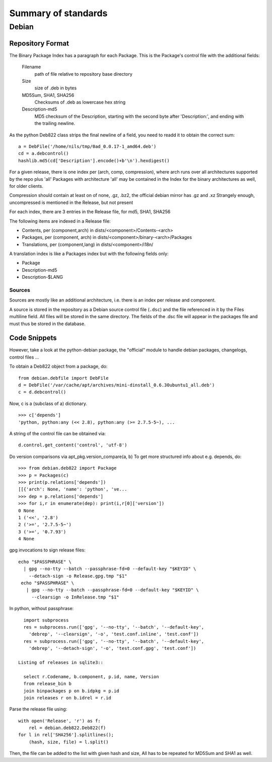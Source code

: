 ======================
 Summary of standards
======================

Debian
======


Repository Format
-----------------
The Binary Package Index has a paragraph for each Package. This is
the Package's control file with the additional fields:

  Filename
    path of file relative to repository base directory
  Size
    size of .deb in bytes
  MD5Sum, SHA1, SHA256
    Checksums of .deb as lowercase hex string
  Description-md5
    MD5 checksum of the Description, starting with the second byte
    after 'Description:', and ending with the trailing newline.

As the python Deb822 class strips the final newline of a field, you need
to readd it to obtain the correct sum::

  a = DebFile('/home/nils/tmp/0ad_0.0.17-1_amd64.deb')
  cd = a.debcontrol()
  hashlib.md5(cd['Description'].encode()+b'\n').hexdigest()


For a given release, there is one index per (arch, comp, compression),
where arch runs over all architectures supported by the repo plus 'all'
Packages with architecture 'all' may be contained in the Index
for the binary architectures as well, for older clients.

Compression should contain at least on of none, .gz, .bz2, the official
debian mirror has .gz and .xz Strangely enough, uncompressed is mentioned
in the Release, but not present

For each index, there are 3 entries in the Release file, for md5, SHA1, SHA256

The following items are indexed in a Release file:

- Contents, per (component,arch) in dists/<component>/Contents-<arch>
- Packages, per (component, arch) in dists/<component>/binary-<arch>/Packages
- Translations, per (component,lang) in dists/<component>/i18n/

A translation index is like a Packages index but with the following
fields only:

- Package
- Description-md5
- Description-$LANG


Sources
~~~~~~~
Sources are mostly like an additional architecture, i.e. there is an index per
release and component.

A source is stored in the repository as a Debian source control file
(``.dsc``) and the file referenced in it by the Files multiline field. All
files will be stored in the same directory. The fields of the .dsc file will
appear in the packages file and must thus be stored in the database.

Code Snippets
-------------

However, take a look at the python-debian package, the "official" module to
handle debian packages, changelogs, control files ...

To obtain a Deb822 object from a package, do::

  from debian.debfile import DebFile
  d = DebFile('/var/cache/apt/archives/mini-dinstall_0.6.30ubuntu1_all.deb')
  c = d.debcontrol()


Now, c is a (subclass of a) dictionary. ::

  >>> c['depends']
  'python, python:any (<< 2.8), python:any (>= 2.7.5-5~), ...

A string of the control file can be obtained via::

  d.control.get_content('control', 'utf-8')

Do version comparisons via apt_pkg.version_compare(a, b)
To get more structured info about e.g. depends, do::

  >>> from debian.deb822 import Package
  >>> p = Packages(c)
  >>> print(p.relations['depends'])
  [[{'arch': None, 'name': 'python', 've...
  >>> dep = p.relations['depends']
  >>> for i,r in enumerate(dep): print(i,r[0]['version'])
  0 None
  1 ('<<', '2.8')
  2 ('>=', '2.7.5-5~')
  3 ('>=', '0.7.93')
  4 None

gpg invocations to sign release files::

  echo "$PASSPHRASE" \
    | gpg --no-tty --batch --passphrase-fd=0 --default-key "$KEYID" \
      --detach-sign -o Release.gpg.tmp "$1"
   echo "$PASSPHRASE" \
     | gpg --no-tty --batch --passphrase-fd=0 --default-key "$KEYID" \
       --clearsign -o InRelease.tmp "$1"


In python, without passphrase::

   import subprocess
   res = subprocess.run(['gpg', '--no-tty', '--batch', '--default-key',
     'debrep', '--clearsign', '-o', 'test.conf.inline', 'test.conf'])
   res = subprocess.run(['gpg', '--no-tty', '--batch', '--default-key',
     'debrep', '--detach-sign', '-o', 'test.conf.gpg', 'test.conf'])

 Listing of releases in sqlite3::

   select r.Codename, b.component, p.id, name, Version
   from release_bin b
   join binpackages p on b.idpkg = p.id
   join releases r on b.idrel = r.id

Parse the release file using::

    with open('Release', 'r') as f:
        rel = debian.deb822.Deb822(f)
    for l in rel['SHA256'].splitlines();
        (hash, size, file) = l.split()

Then, the file can be added to the list with given hash and size,
All has to be repeated for MD5Sum and SHA1 as well.

